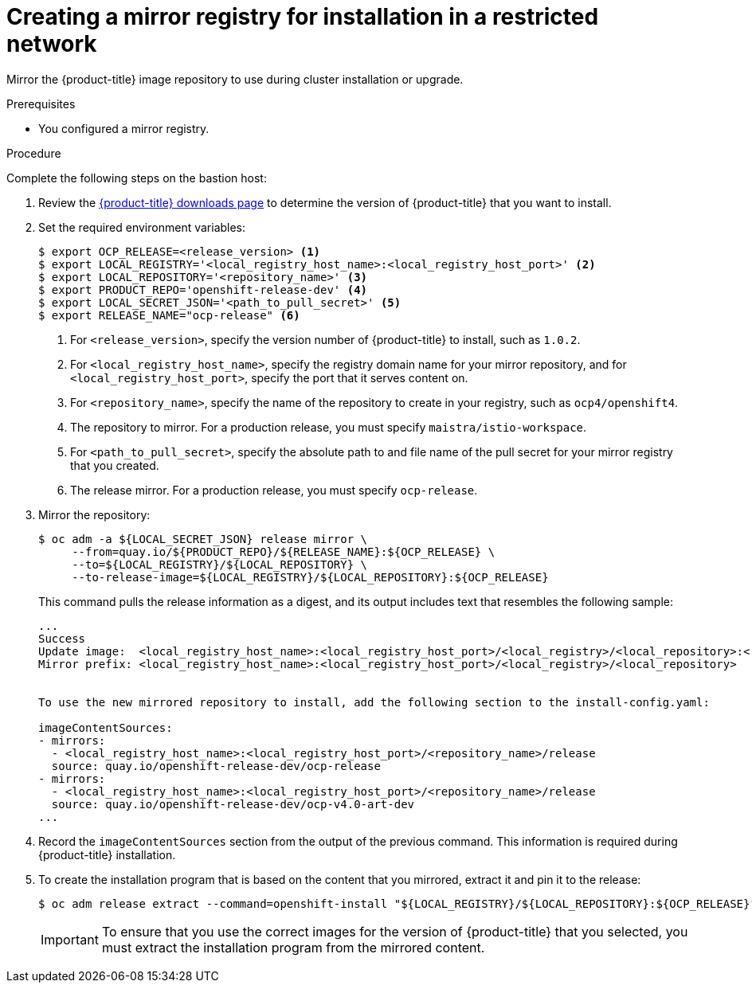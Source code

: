 // Module included in the following assemblies:
//
// * service_mesh/service_mesh_install/preparing-ossm-installation.adoc

[id="ossm-mirror-repository_{context}"]
= Creating a mirror registry for installation in a restricted network

Mirror the {product-title} image repository to use during cluster installation
or upgrade.

.Prerequisites

* You configured a mirror registry.

.Procedure

Complete the following steps on the bastion host:

. Review the
link:https://access.redhat.com/downloads/content/290/[{product-title} downloads page]
to determine the version of {product-title} that you want to install.

. Set the required environment variables:
+
----
$ export OCP_RELEASE=<release_version> <1>
$ export LOCAL_REGISTRY='<local_registry_host_name>:<local_registry_host_port>' <2>
$ export LOCAL_REPOSITORY='<repository_name>' <3>
$ export PRODUCT_REPO='openshift-release-dev' <4>
$ export LOCAL_SECRET_JSON='<path_to_pull_secret>' <5>
$ export RELEASE_NAME="ocp-release" <6>
----
<1> For `<release_version>`, specify the version number of {product-title} to
install, such as `1.0.2`.
<2> For `<local_registry_host_name>`, specify the registry domain name for your mirror
repository, and for `<local_registry_host_port>`, specify the port that it
serves content on.
<3> For `<repository_name>`, specify the name of the repository to create in your
registry, such as `ocp4/openshift4`.
<4> The repository to mirror. For a production release, you must specify
`maistra/istio-workspace`.
<5> For `<path_to_pull_secret>`, specify the absolute path to and file name of
the pull secret for your mirror registry that you created.
<6> The release mirror. For a production release, you must specify
`ocp-release`.

. Mirror the repository:
+
----
$ oc adm -a ${LOCAL_SECRET_JSON} release mirror \
     --from=quay.io/${PRODUCT_REPO}/${RELEASE_NAME}:${OCP_RELEASE} \
     --to=${LOCAL_REGISTRY}/${LOCAL_REPOSITORY} \
     --to-release-image=${LOCAL_REGISTRY}/${LOCAL_REPOSITORY}:${OCP_RELEASE}
----
+
This command pulls the release information as a digest, and its output includes
text that resembles the following sample:
+
----
...
Success
Update image:  <local_registry_host_name>:<local_registry_host_port>/<local_registry>/<local_repository>:<release_version>
Mirror prefix: <local_registry_host_name>:<local_registry_host_port>/<local_registry>/<local_repository>


To use the new mirrored repository to install, add the following section to the install-config.yaml:

imageContentSources:
- mirrors:
  - <local_registry_host_name>:<local_registry_host_port>/<repository_name>/release
  source: quay.io/openshift-release-dev/ocp-release
- mirrors:
  - <local_registry_host_name>:<local_registry_host_port>/<repository_name>/release
  source: quay.io/openshift-release-dev/ocp-v4.0-art-dev
...
----

. Record the `imageContentSources` section from the output of the previous
command. This information is required during {product-title} installation.

. To create the installation program that is based on the content that you
mirrored, extract it and pin it to the release:
+
----
$ oc adm release extract --command=openshift-install "${LOCAL_REGISTRY}/${LOCAL_REPOSITORY}:${OCP_RELEASE}"
----
+
[IMPORTANT]
====
To ensure that you use the correct images for the version of {product-title}
that you selected, you must extract the installation program from the mirrored
content.
====
